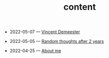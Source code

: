 #+TITLE: content

- 2022-05-07 — [[file:index.org][Vincent Demeester]]
  :PROPERTIES:
  :PUBDATE: [2022-05-07 Sat]
  :END:
- 2022-05-05 — [[file:posts/2022-05-05-random.org][Random thoughts after 2 years]]
  :PROPERTIES:
  :PUBDATE: [2022-05-05 Thu]
  :END:
- 2022-04-25 — [[file:about/index.org][About me]]
  :PROPERTIES:
  :PUBDATE: [2022-04-25 Mon]
  :END: